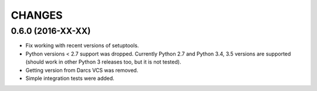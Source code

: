 CHANGES
=======

0.6.0 (2016-XX-XX)
------------------

- Fix working with recent versions of setuptools.

- Python versions < 2.7 support was dropped.
  Currently Python 2.7 and Python 3.4, 3.5 versions are supported
  (should work in other Python 3 releases too, but it is not tested).

- Getting version from Darcs VCS was removed.

- Simple integration tests were added.
